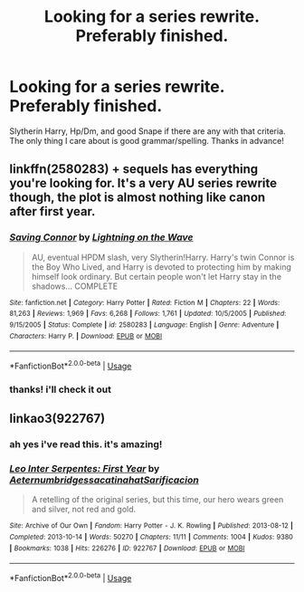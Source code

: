 #+TITLE: Looking for a series rewrite. Preferably finished.

* Looking for a series rewrite. Preferably finished.
:PROPERTIES:
:Author: yeetbobeet
:Score: 2
:DateUnix: 1592285980.0
:DateShort: 2020-Jun-16
:FlairText: Request
:END:
Slytherin Harry, Hp/Dm, and good Snape if there are any with that criteria. The only thing I care about is good grammar/spelling. Thanks in advance!


** linkffn(2580283) + sequels has everything you're looking for. It's a very AU series rewrite though, the plot is almost nothing like canon after first year.
:PROPERTIES:
:Author: 420SwagBro
:Score: 1
:DateUnix: 1592289939.0
:DateShort: 2020-Jun-16
:END:

*** [[https://www.fanfiction.net/s/2580283/1/][*/Saving Connor/*]] by [[https://www.fanfiction.net/u/895946/Lightning-on-the-Wave][/Lightning on the Wave/]]

#+begin_quote
  AU, eventual HPDM slash, very Slytherin!Harry. Harry's twin Connor is the Boy Who Lived, and Harry is devoted to protecting him by making himself look ordinary. But certain people won't let Harry stay in the shadows... COMPLETE
#+end_quote

^{/Site/:} ^{fanfiction.net} ^{*|*} ^{/Category/:} ^{Harry} ^{Potter} ^{*|*} ^{/Rated/:} ^{Fiction} ^{M} ^{*|*} ^{/Chapters/:} ^{22} ^{*|*} ^{/Words/:} ^{81,263} ^{*|*} ^{/Reviews/:} ^{1,969} ^{*|*} ^{/Favs/:} ^{6,268} ^{*|*} ^{/Follows/:} ^{1,761} ^{*|*} ^{/Updated/:} ^{10/5/2005} ^{*|*} ^{/Published/:} ^{9/15/2005} ^{*|*} ^{/Status/:} ^{Complete} ^{*|*} ^{/id/:} ^{2580283} ^{*|*} ^{/Language/:} ^{English} ^{*|*} ^{/Genre/:} ^{Adventure} ^{*|*} ^{/Characters/:} ^{Harry} ^{P.} ^{*|*} ^{/Download/:} ^{[[http://www.ff2ebook.com/old/ffn-bot/index.php?id=2580283&source=ff&filetype=epub][EPUB]]} ^{or} ^{[[http://www.ff2ebook.com/old/ffn-bot/index.php?id=2580283&source=ff&filetype=mobi][MOBI]]}

--------------

*FanfictionBot*^{2.0.0-beta} | [[https://github.com/tusing/reddit-ffn-bot/wiki/Usage][Usage]]
:PROPERTIES:
:Author: FanfictionBot
:Score: 1
:DateUnix: 1592289958.0
:DateShort: 2020-Jun-16
:END:


*** thanks! i'll check it out
:PROPERTIES:
:Author: yeetbobeet
:Score: 1
:DateUnix: 1592290160.0
:DateShort: 2020-Jun-16
:END:


** linkao3(922767)
:PROPERTIES:
:Score: 1
:DateUnix: 1592337141.0
:DateShort: 2020-Jun-17
:END:

*** ah yes i've read this. it's amazing!
:PROPERTIES:
:Author: yeetbobeet
:Score: 2
:DateUnix: 1592337216.0
:DateShort: 2020-Jun-17
:END:


*** [[https://archiveofourown.org/works/922767][*/Leo Inter Serpentes: First Year/*]] by [[https://www.archiveofourown.org/users/Aeternum/pseuds/Aeternum/users/bridgess/pseuds/bridgess/users/acatinahat/pseuds/acatinahat/users/Sarificacion/pseuds/Sarificacion][/AeternumbridgessacatinahatSarificacion/]]

#+begin_quote
  A retelling of the original series, but this time, our hero wears green and silver, not red and gold.
#+end_quote

^{/Site/:} ^{Archive} ^{of} ^{Our} ^{Own} ^{*|*} ^{/Fandom/:} ^{Harry} ^{Potter} ^{-} ^{J.} ^{K.} ^{Rowling} ^{*|*} ^{/Published/:} ^{2013-08-12} ^{*|*} ^{/Completed/:} ^{2013-10-14} ^{*|*} ^{/Words/:} ^{50270} ^{*|*} ^{/Chapters/:} ^{11/11} ^{*|*} ^{/Comments/:} ^{1004} ^{*|*} ^{/Kudos/:} ^{9380} ^{*|*} ^{/Bookmarks/:} ^{1038} ^{*|*} ^{/Hits/:} ^{226276} ^{*|*} ^{/ID/:} ^{922767} ^{*|*} ^{/Download/:} ^{[[https://archiveofourown.org/downloads/922767/Leo%20Inter%20Serpentes.epub?updated_at=1592058288][EPUB]]} ^{or} ^{[[https://archiveofourown.org/downloads/922767/Leo%20Inter%20Serpentes.mobi?updated_at=1592058288][MOBI]]}

--------------

*FanfictionBot*^{2.0.0-beta} | [[https://github.com/tusing/reddit-ffn-bot/wiki/Usage][Usage]]
:PROPERTIES:
:Author: FanfictionBot
:Score: 1
:DateUnix: 1592337151.0
:DateShort: 2020-Jun-17
:END:
